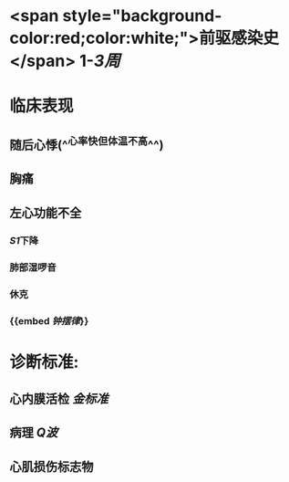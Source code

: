 :PROPERTIES:
:ID: 68783D4C-250E-4A64-956E-5D9A1C7759E4
:END:

* <span style="background-color:red;color:white;">前驱感染史</span> 1-[[3周]]
* 临床表现
** 随后心悸(^^心率快但体温不高^^)
** 胸痛
** 左心功能不全
*** [[S1]]下降
*** 肺部湿啰音
*** 休克
*** {{embed [[钟摆律]]}}
* 诊断标准:
** 心内膜活检 [[金标准]]
** 病理 [[Q波]]
** 心肌损伤标志物